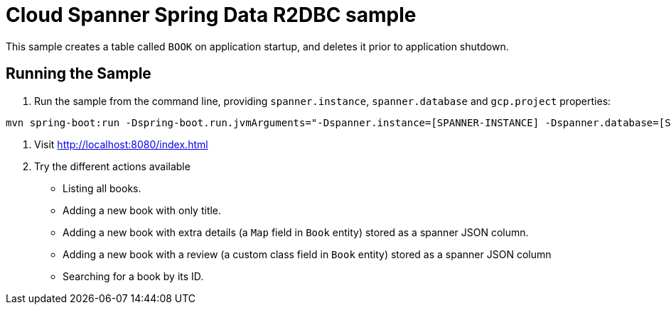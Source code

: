 # Cloud Spanner Spring Data R2DBC sample

This sample creates a table called `BOOK` on application startup, and deletes it prior to application shutdown.

## Running the Sample

1. Run the sample from the command line, providing `spanner.instance`, `spanner.database` and `gcp.project` properties:

```
mvn spring-boot:run -Dspring-boot.run.jvmArguments="-Dspanner.instance=[SPANNER-INSTANCE] -Dspanner.database=[SPANNER-DATABASE] -Dgcp.project=GCP-PROJECT"
```

2. Visit http://localhost:8080/index.html

3. Try the different actions available

 - Listing all books.
 - Adding a new book with only title.
 - Adding a new book with extra details (a `Map` field in `Book` entity) stored as a spanner JSON column.
 - Adding a new book with a review (a custom class field in `Book` entity) stored as a spanner JSON column
 - Searching for a book by its ID.
